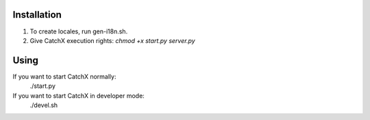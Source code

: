 Installation
============
1. To create locales, run gen-i18n.sh.
2. Give CatchX execution rights: `chmod +x start.py server.py`

Using
=====
If you want to start CatchX normally:
	./start.py

If you want to start CatchX in developer mode:
	./devel.sh
